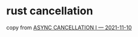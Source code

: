 * rust cancellation
:PROPERTIES:
:CUSTOM_ID: rust-cancellation
:END:
copy from [[https://blog.yoshuawuyts.com/async-cancellation-1/][ASYNC
CANCELLATION I --- 2021-11-10]]
